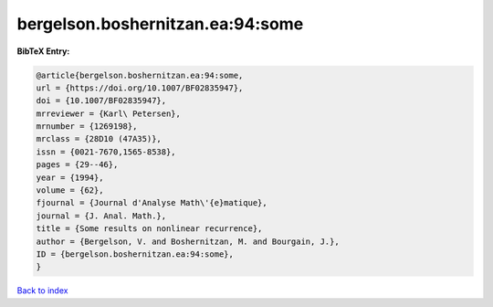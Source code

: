 bergelson.boshernitzan.ea:94:some
=================================

.. :cite:t:`bergelson.boshernitzan.ea:94:some`

.. bibliography:: ../../All.bib

**BibTeX Entry:**

.. code-block:: bibtex

   @article{bergelson.boshernitzan.ea:94:some,
   url = {https://doi.org/10.1007/BF02835947},
   doi = {10.1007/BF02835947},
   mrreviewer = {Karl\ Petersen},
   mrnumber = {1269198},
   mrclass = {28D10 (47A35)},
   issn = {0021-7670,1565-8538},
   pages = {29--46},
   year = {1994},
   volume = {62},
   fjournal = {Journal d'Analyse Math\'{e}matique},
   journal = {J. Anal. Math.},
   title = {Some results on nonlinear recurrence},
   author = {Bergelson, V. and Boshernitzan, M. and Bourgain, J.},
   ID = {bergelson.boshernitzan.ea:94:some},
   }

`Back to index <../index>`_
